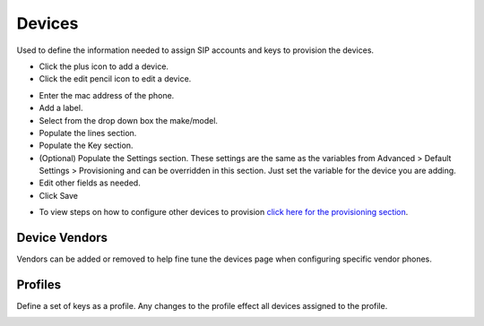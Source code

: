 ************
Devices
************

Used to define the information needed to assign SIP accounts and keys to provision the devices. 

* Click the plus icon to add a device.
* Click the edit pencil icon to edit a device.

.. image:: ../_static/images/devices/fusionpbx_devices.jpg
        :scale: 85%


* Enter the mac address of the phone.
* Add a label.
* Select from the drop down box the make/model.
* Populate the lines section.
* Populate the Key section.
* (Optional) Populate the Settings section. These settings are the same as the variables from Advanced > Default Settings > Provisioning and can be overridden in this section. Just set the variable for the device you are adding.
* Edit other fields as needed.
* Click Save

.. image:: ../_static/images/devices/fusionpbx_device_settings.jpg
        :scale: 85%

* To view steps on how to configure other devices to provision `click here for the provisioning section <http://docs.fusionpbx.com/en/latest/applications/provision.html>`_.


Device Vendors
----------------

Vendors can be added or removed to help fine tune the devices page when configuring specific vendor phones.

.. image:: ../_static/images/devices/fusionpbx_accounts_devices_vendors.jpg
        :scale: 85%


Profiles
----------

Define a set of keys as a profile. Any changes to the profile effect all devices assigned to the profile. 



.. image:: ../_static/images/devices/fusionpbx_accounts_devices_profiles.jpg
        :scale: 85%

